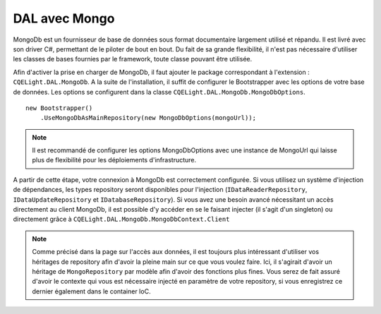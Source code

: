 DAL avec Mongo
==============

MongoDb est un fournisseur de base de données sous format documentaire largement utilisé et répandu. Il est livré avec son driver C#, permettant de le piloter de bout en bout.
Du fait de sa grande flexibilité, il n'est pas nécessaire d'utiliser les classes de bases fournies par le framework, toute classe pouvant être utilisée. 

Afin d'activer la prise en charger de MongoDb, il faut ajouter le package correspondant à l'extension : ``CQELight.DAL.MongoDb``. A la suite de l'installation, il suffit de configurer le Bootstrapper avec les options de votre base de données. Les options se configurent dans la classe ``CQELight.DAL.MongoDb.MongoDbOptions``. 
::

    new Bootstrapper()
        .UseMongoDbAsMainRepository(new MongoDbOptions(mongoUrl));
    
.. note:: Il est recommandé de configurer les options MongoDbOptions avec une instance de MongoUrl qui laisse plus de flexibilité pour les déploiements d'infrastructure.

A partir de cette étape, votre connexion à MongoDb est correctement configurée. 
Si vous utilisez un système d'injection de dépendances, les types repository seront disponibles pour l'injection (``IDataReaderRepository``, ``IDataUpdateRepository`` et ``IDatabaseRepository``). Si vous avez une besoin avancé nécessitant un accès directement au client MongoDb, il est possible d'y accéder en se le faisant injecter (il s'agit d'un singleton) ou directement grâce à ``CQELight.DAL.MongoDb.MongoDbContext.Client``

.. note:: Comme précisé dans la page sur l'accès aux données, il est toujours plus intéressant d'utiliser vos héritages de repository afin d'avoir la pleine main sur ce que vous voulez faire. Ici, il s'agirait d'avoir un héritage de ``MongoRepository`` par modèle afin d'avoir des fonctions plus fines. Vous serez de fait assuré d'avoir le contexte qui vous est nécessaire injecté en paramètre de votre repository, si vous enregistrez ce dernier également dans le container IoC.